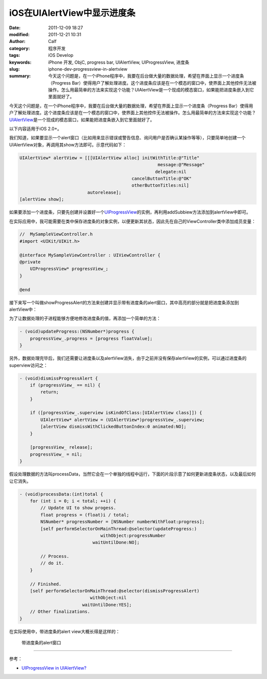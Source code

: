 iOS在UIAlertView中显示进度条
############################
:date: 2011-12-09 18:27
:modified: 2011-12-21 10:31
:author: Calf
:category: 程序开发
:tags: iOS Develop
:keywords: iPhone 开发, ObjC, progress bar, UIAlertView, UIProgressView, 进度条
:slug: iphone-dev-progressview-in-alertview
:summary: 今天这个问题是，在一个iPhone程序中，我要在后台做大量的数据处理，希望在界面上显示一个进度条（Progress Bar）使得用户了解处理进度。这个进度条应该是在一个模态的窗口中，使界面上其他控件无法被操作。怎么用最简单的方法来实现这个功能？UIAlertView是一个现成的模态窗口，如果能把进度条嵌入到它里面就好了。

今天这个问题是，在一个iPhone程序中，我要在后台做大量的数据处理，希望在界面上显示一个进度条（Progress
Bar）使得用户了解处理进度。这个进度条应该是在一个模态的窗口中，使界面上其他控件无法被操作。怎么用最简单的方法来实现这个功能？\ `UIAlertView`_\ 是一个现成的模态窗口，如果能把进度条嵌入到它里面就好了。

.. more

以下内容适用于iOS 2.0+。

我们知道，如果要显示一个alert窗口（比如用来显示错误或警告信息、询问用户是否确认某操作等等），只要简单地创建一个UIAlertView对象，再调用其show方法即可。示意代码如下：

.. code-block:: objc

    UIAlertView* alertView = [[[UIAlertView alloc] initWithTitle:@"Title"
                                                         message:@"Message"
                                                        delegate:nil
                                               cancelButtonTitle:@"OK"
                                               otherButtonTitles:nil]
                              autorelease];
    [alertView show];

如果要添加一个进度条，只要先创建并设置好一个\ `UIProgressView`_\ 的实例，再利用addSubbiew方法添加到alertView中即可。

在实际应用中，我可能需要在类中保存进度条的对象实例，以便更新其状态，因此先在自己的ViewController类中添加成员变量：

.. code-block:: objc

    //  MySampleViewController.h
    #import <UIKit/UIKit.h>

    @interface MySampleViewController : UIViewController {
    @private
        UIProgressView* progressView_;
    }

    @end

接下来写一个叫做showProgressAlert的方法来创建并显示带有进度条的alert窗口，其中高亮的部分就是把进度条添加到alertView中：

.. code-block:: objc
    :hl_lines: 9 10 11

    - (void)showProgressAlert:(NSString*)title withMessage:(NSString*)message {
        UIAlertView* alertView = [[[UIAlertView alloc] initWithTitle:title
                                                             message:message
                                                            delegate:nil
                                                   cancelButtonTitle:nil
                                                   otherButtonTitles:nil]
                                  autorelease];

        progressView_ = [[UIProgressView alloc] initWithProgressViewStyle:UIProgressViewStyleBar];
        progressView_.frame = CGRectMake(30, 80, 225, 30);
        [alertView addSubview:progressView_];

        [alertView show];
    }

为了让数据处理的子进程能够方便地修改进度条的值，再添加一个简单的方法：

.. code-block:: objc

    - (void)updateProgress:(NSNumber*)progress {
        progressView_.progress = [progress floatValue];
    }

另外，数据处理完毕后，我们还需要让进度条以及alertView消失，由于之前并没有保存alertView的实例，可以通过进度条的superview访问之：

.. code-block:: objc

    - (void)dismissProgressAlert {
        if (progressView_ == nil) {
            return;
        }

        if ([progressView_.superview isKindOfClass:[UIAlertView class]]) {
            UIAlertView* alertView = (UIAlertView*)progressView_.superview;
            [alertView dismissWithClickedButtonIndex:0 animated:NO];
        }

        [progressView_ release];
        progressView_ = nil;
    }

假设处理数据的方法叫processData，当然它会在一个单独的线程中运行，下面的片段示意了如何更新进度条状态，以及最后如何让它消失。

.. code-block:: objc

    - (void)processData:(int)total {
        for (int i = 0; i < total; ++i) {
            // Update UI to show progess.
            float progress = (float)i / total;
            NSNumber* progressNumber = [NSNumber numberWithFloat:progress];
            [self performSelectorOnMainThread:@selector(updateProgress:)
                                   withObject:progressNumber
                                waitUntilDone:NO];

            // Process.
            // do it.
        }

        // Finished.
        [self performSelectorOnMainThread:@selector(dismissProgressAlert)
                               withObject:nil
                            waitUntilDone:YES];
        // Other finalizations.
    }

在实际使用中，带进度条的alert view大概长得是这样的：

.. figure:: {filename}/images/2011/12/progress_alert.png
    :alt: progress_alert
    
    带进度条的alert窗口

--------------

参考：

-  `UIProgressView in UIAlertView?`_

.. _UIAlertView: http://developer.apple.com/library/ios/#documentation/UIKit/Reference/UIAlertView_Class/UIAlertView/UIAlertView.html
.. _UIProgressView: http://developer.apple.com/library/ios/#documentation/UIKit/Reference/UIProgressView_Class/Reference/Reference.html
.. _UIProgressView in UIAlertView?: https://discussions.apple.com/thread/1737797
